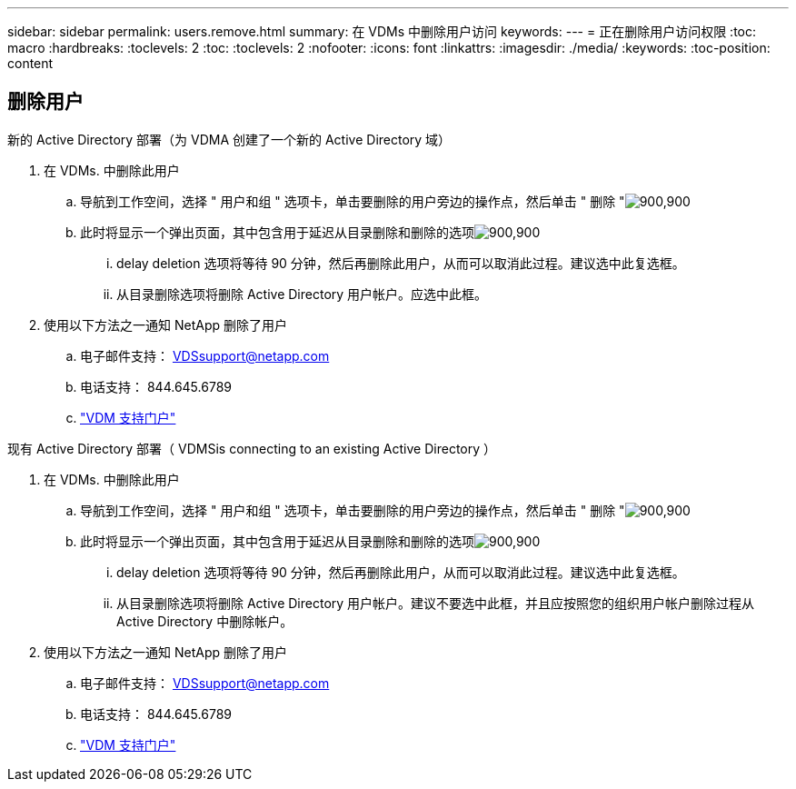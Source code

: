 ---
sidebar: sidebar 
permalink: users.remove.html 
summary: 在 VDMs 中删除用户访问 
keywords:  
---
= 正在删除用户访问权限
:toc: macro
:hardbreaks:
:toclevels: 2
:toc: 
:toclevels: 2
:nofooter: 
:icons: font
:linkattrs: 
:imagesdir: ./media/
:keywords: 
:toc-position: content




== 删除用户

.新的 Active Directory 部署（为 VDMA 创建了一个新的 Active Directory 域）
. 在 VDMs. 中删除此用户
+
.. 导航到工作空间，选择 " 用户和组 " 选项卡，单击要删除的用户旁边的操作点，然后单击 " 删除 "image:users.remove01.png["900,900"]
.. 此时将显示一个弹出页面，其中包含用于延迟从目录删除和删除的选项image:users.remove02.png["900,900"]
+
... delay deletion 选项将等待 90 分钟，然后再删除此用户，从而可以取消此过程。建议选中此复选框。
... 从目录删除选项将删除 Active Directory 用户帐户。应选中此框。




. 使用以下方法之一通知 NetApp 删除了用户
+
.. 电子邮件支持： VDSsupport@netapp.com
.. 电话支持： 844.645.6789
.. link:https://cloudjumper.zendesk.com["VDM 支持门户"]




.现有 Active Directory 部署（ VDMSis connecting to an existing Active Directory ）
. 在 VDMs. 中删除此用户
+
.. 导航到工作空间，选择 " 用户和组 " 选项卡，单击要删除的用户旁边的操作点，然后单击 " 删除 "image:users.remove01.png["900,900"]
.. 此时将显示一个弹出页面，其中包含用于延迟从目录删除和删除的选项image:users.remove03.png["900,900"]
+
... delay deletion 选项将等待 90 分钟，然后再删除此用户，从而可以取消此过程。建议选中此复选框。
... 从目录删除选项将删除 Active Directory 用户帐户。建议不要选中此框，并且应按照您的组织用户帐户删除过程从 Active Directory 中删除帐户。




. 使用以下方法之一通知 NetApp 删除了用户
+
.. 电子邮件支持： VDSsupport@netapp.com
.. 电话支持： 844.645.6789
.. link:https://cloudjumper.zendesk.com["VDM 支持门户"]



